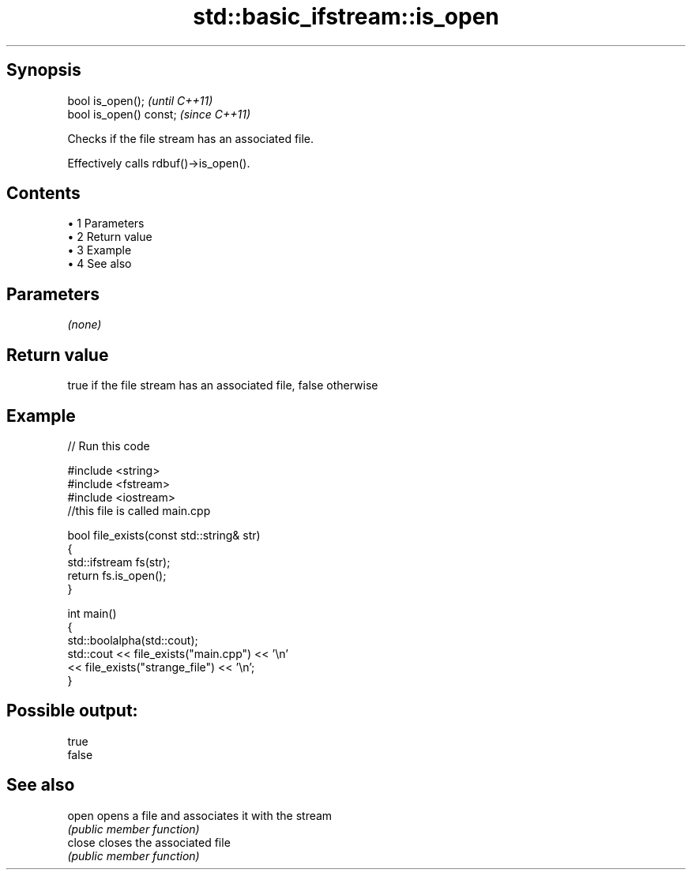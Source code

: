.TH std::basic_ifstream::is_open 3 "Apr 19 2014" "1.0.0" "C++ Standard Libary"
.SH Synopsis
   bool is_open();        \fI(until C++11)\fP
   bool is_open() const;  \fI(since C++11)\fP

   Checks if the file stream has an associated file.

   Effectively calls rdbuf()->is_open().

.SH Contents

     • 1 Parameters
     • 2 Return value
     • 3 Example
     • 4 See also

.SH Parameters

   \fI(none)\fP

.SH Return value

   true if the file stream has an associated file, false otherwise

.SH Example

   
// Run this code

 #include <string>
 #include <fstream>
 #include <iostream>
 //this file is called main.cpp

 bool file_exists(const std::string& str)
 {
    std::ifstream fs(str);
    return fs.is_open();
 }

 int main()
 {
   std::boolalpha(std::cout);
   std::cout << file_exists("main.cpp")  << '\\n'
             << file_exists("strange_file") << '\\n';
 }

.SH Possible output:

 true
 false

.SH See also

   open  opens a file and associates it with the stream
         \fI(public member function)\fP
   close closes the associated file
         \fI(public member function)\fP
